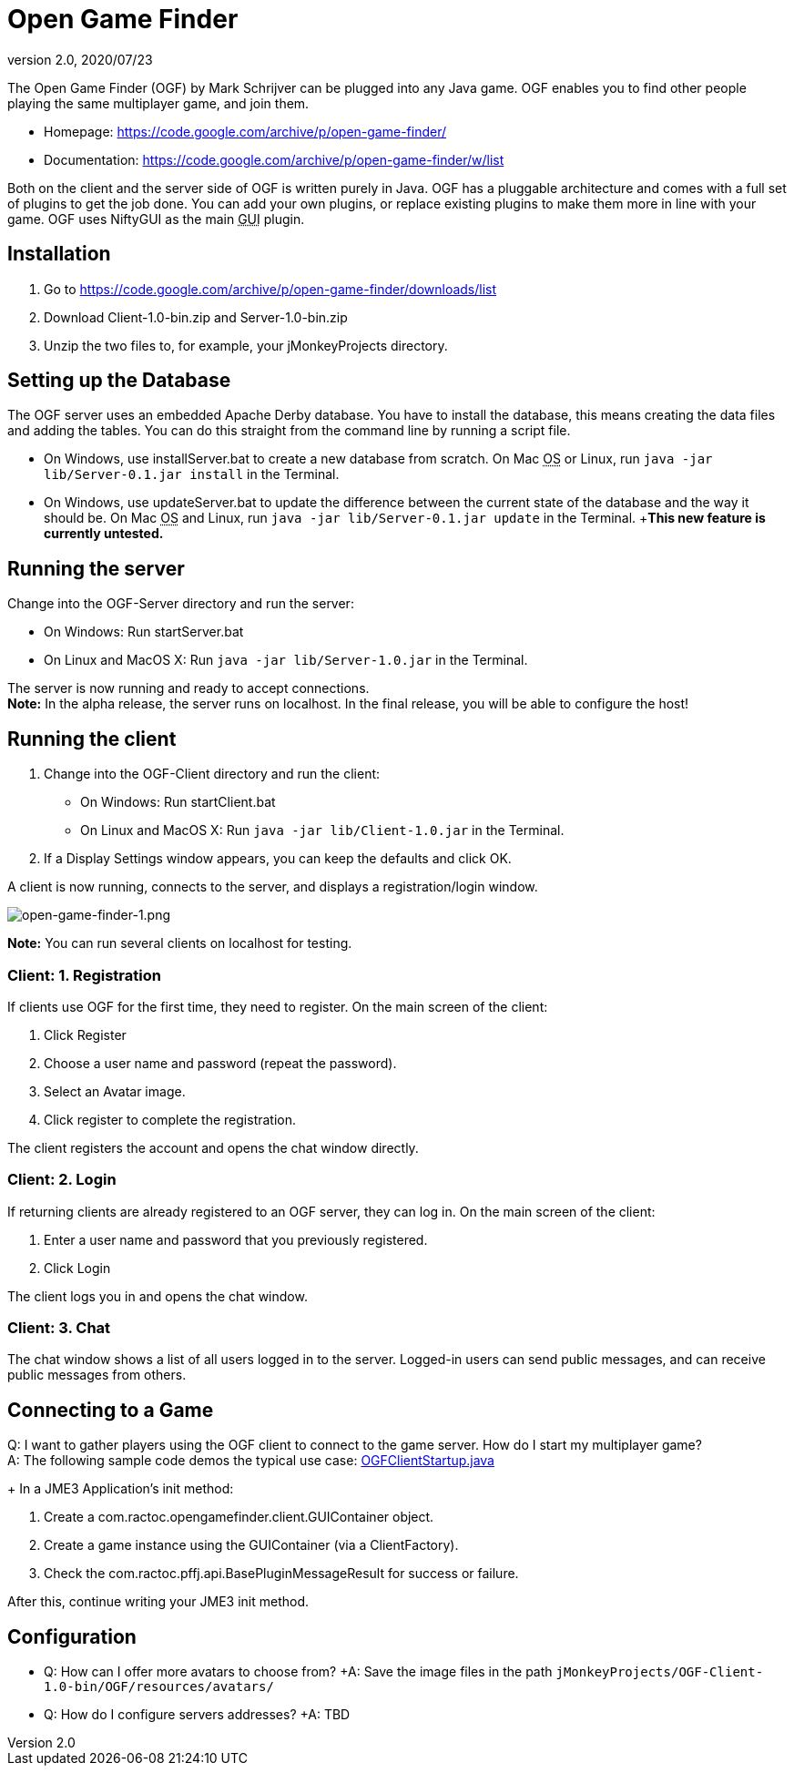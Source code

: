 = Open Game Finder
:revnumber: 2.0
:revdate: 2020/07/23
:keywords: network


The Open Game Finder (OGF) by Mark Schrijver can be plugged into any Java game. OGF enables you to find other people playing the same multiplayer game, and join them.

*  Homepage: link:https://code.google.com/archive/p/open-game-finder/[https://code.google.com/archive/p/open-game-finder/]
*  Documentation: link:https://code.google.com/archive/p/open-game-finder/w/list[https://code.google.com/archive/p/open-game-finder/w/list]

Both on the client and the server side of OGF is written purely in Java. OGF has a pluggable architecture and comes with a full set of plugins to get the job done. You can add your own plugins, or replace existing plugins to make them more in line with your game. OGF uses NiftyGUI as the main +++<abbr title="Graphical User Interface">GUI</abbr>+++ plugin.


== Installation

.  Go to link:https://code.google.com/archive/p/open-game-finder/downloads/list[https://code.google.com/archive/p/open-game-finder/downloads/list]
.  Download Client-1.0-bin.zip and Server-1.0-bin.zip
.  Unzip the two files to, for example, your jMonkeyProjects directory.


== Setting up the Database

The OGF server uses an embedded Apache Derby database. You have to install the database, this means creating the data files and adding the tables. You can do this straight from the command line by running a script file.

*  On Windows, use installServer.bat to create a new database from scratch. On Mac +++<abbr title="Operating System">OS</abbr>+++ or Linux, run `java -jar lib/Server-0.1.jar install` in the Terminal.
*  On Windows, use updateServer.bat to update the difference between the current state of the database and the way it should be. On Mac +++<abbr title="Operating System">OS</abbr>+++ and Linux, run `java -jar lib/Server-0.1.jar update` in the Terminal. +*This new feature is currently untested.*


== Running the server

Change into the OGF-Server directory and run the server:

*  On Windows: Run startServer.bat
*  On Linux and MacOS X: Run `java -jar lib/Server-1.0.jar` in the Terminal.

The server is now running and ready to accept connections. +
*Note:* In the alpha release, the server runs on localhost. In the final release, you will be able to configure the host!


== Running the client

.  Change into the OGF-Client directory and run the client:
**  On Windows: Run startClient.bat
**  On Linux and MacOS X: Run `java -jar lib/Client-1.0.jar` in the Terminal.

.  If a Display Settings window appears, you can keep the defaults and click OK.

A client is now running, connects to the server, and displays a registration/login window.

image::networking/open-game-finder/open-game-finder-1.png[open-game-finder-1.png,width="",height="",align="center"]

*Note:* You can run several clients on localhost for testing.


=== Client: 1. Registration

If clients use OGF for the first time, they need to register.
On the main screen of the client:

.  Click Register
.  Choose a user name and password (repeat the password).
.  Select an Avatar image.
.  Click register to complete the registration.

The client registers the account and opens the chat window directly.


=== Client: 2. Login

If returning clients are already registered to an OGF server, they can log in.
On the main screen of the client:

.  Enter a user name and password that you previously registered.
.  Click Login

The client logs you in and opens the chat window.


=== Client: 3. Chat

The chat window shows a list of all users logged in to the server. Logged-in users can send public messages, and can receive public messages from others.


== Connecting to a Game

Q: I want to gather players using the OGF client to connect to the game server. How do I start my multiplayer game? +
A: The following sample code demos the typical use case: link:https://code.google.com/archive/p/open-game-finder/source/browse/OGF/TRUNK/Client/src/main/java/com/ractoc/opengamefinder/client/OGFClientStartup.java[OGFClientStartup.java]
+
In a JME3 Application's init method:

.  Create a com.ractoc.opengamefinder.client.GUIContainer object.
.  Create a game instance using the GUIContainer (via a ClientFactory).
.  Check the com.ractoc.pffj.api.BasePluginMessageResult for success or failure.

After this, continue writing your JME3 init method.


== Configuration

*  Q: How can I offer more avatars to choose from? +A: Save the image files in the path `jMonkeyProjects/OGF-Client-1.0-bin/OGF/resources/avatars/`
*  Q: How do I configure servers addresses? +A: TBD
